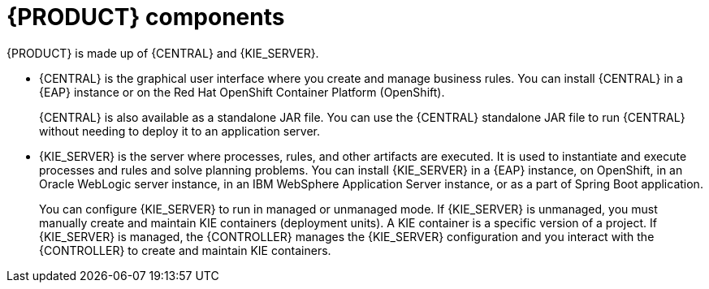 [id='components-con']
= {PRODUCT} components

{PRODUCT} is made up of {CENTRAL} and {KIE_SERVER}.

* {CENTRAL} is the graphical user interface where you create and manage business rules. You can install {CENTRAL} in a {EAP} instance or on the Red Hat OpenShift Container Platform (OpenShift).
+
{CENTRAL} is also available as a standalone JAR file. You can use the {CENTRAL} standalone JAR file to run {CENTRAL} without needing to deploy it to an application server.

* {KIE_SERVER} is the server where processes, rules, and other artifacts are executed. It is used to instantiate and execute processes and rules and solve planning problems. You can install {KIE_SERVER} in a {EAP} instance, on OpenShift, in an Oracle WebLogic server instance, in an IBM WebSphere Application Server instance, or as a part of Spring Boot application.
+
You can configure {KIE_SERVER} to run in managed or unmanaged mode. If {KIE_SERVER} is unmanaged, you must manually create and maintain KIE containers (deployment units). A KIE container is a specific version of a project. If {KIE_SERVER} is managed, the {CONTROLLER} manages the {KIE_SERVER} configuration and you interact with the {CONTROLLER} to create and maintain KIE containers.
+
ifeval::["{context}" == "install-on-eap"]
The {CONTROLLER} is integrated with {CENTRAL}. If you install {CENTRAL} on {EAP}, use the Execution Server page to create and maintain KIE containers. However, if you do not install {CENTRAL}, you can install the {HEADLESS_CONTROLLER} and use the REST API or the {KIE_SERVER} Java Client API to interact with it.
endif::[]
ifeval::["{context}" == "install-on-jws"]
On a {JWS} installation, you can install {KIE_SERVER} and the {HEADLESS_CONTROLLER}. Alternatively, you can run the standalone {CENTRAl} JAR file.
endif::[]
ifeval::["{context}" == "planning"]
The {CONTROLLER} is integrated with {CENTRAL}. If you install {CENTRAL} on {EAP}, use the Execution Server page to create and maintain KIE containers. However, if you do not install {CENTRAL}, you can install the {HEADLESS_CONTROLLER} and use the REST API or the {KIE_SERVER} Java Client API to interact with it.

* {PLANNER} is integrated in {CENTRAL} and {KIE_SERVER}. It is a lightweight, embeddable planning engine that optimizes planning problems. {PLANNER} helps Java programmers solve planning problems efficiently, and it combines optimization heuristics and metaheuristics with efficient score calculations.
endif::[]
